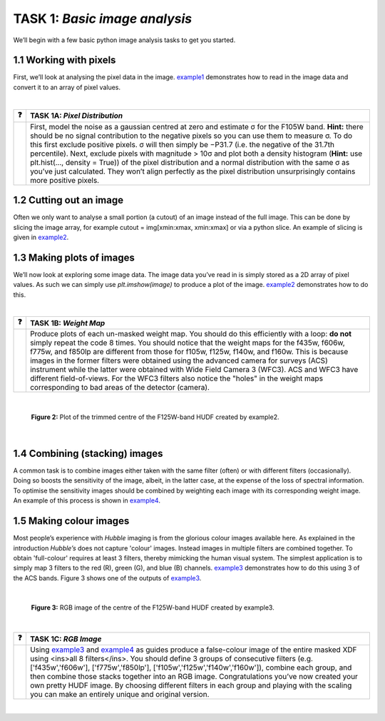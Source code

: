  
=======================
TASK 1:  *Basic image analysis*
=======================
We’ll begin with a few basic python image analysis tasks to get you started.

1.1  Working with pixels
-------------------------
First, we’ll look at analysing the pixel data in the image. `example1 </Examples/example1.ipynb>`_ demonstrates how to read in the image data and convert it to an array of pixel values.

|

========  ========
❓         **TASK 1A:** *Pixel Distribution*
========  ========
|         First, model the noise as a gaussian centred at zero and estimate σ for the F105W band. **Hint:** there should be no signal contribution to the negative   pixels so you can use them to measure σ. To do this first exclude positive pixels. σ will then simply be −P31.7 (i.e. the negative of the 31.7th percentile). Next, exclude pixels with magnitude > 10σ and plot both a density histogram (**Hint:** use plt.hist(..., density = True)) of the pixel distribution and a normal distribution with the same σ as you’ve just calculated. They won’t align perfectly as the pixel distribution unsurprisingly contains more positive pixels.
========  ========

1.2  Cutting out an image
-------------------------
Often we only want to analyse a small portion (a cutout) of an image instead of the full image. This can be done by slicing the image array, for example cutout = img[xmin:xmax, xmin:xmax] or via a python slice. An example of slicing is given in `example2 </Examples/example2.ipynb>`_.
  
  
1.3  Making plots of images
---------------------------
We’ll now look at exploring some image data. The image data you’ve read in is simply stored as a 2D array of pixel values. As such we can simply use *plt.imshow(image)* to produce a plot of the image. `example2 </Examples/example2.ipynb>`_ demonstrates how to do this.

|

========  ========
❓         **TASK 1B:** *Weight Map*
========  ========
|         Produce plots of each un-masked weight map. You should do this efficiently with a loop: **do not** simply repeat the code 8 times. You should notice that the weight maps for the f435w, f606w, f775w, and f850lp are different from those for f105w, f125w, f140w, and f160w. This is because images in the former filters were obtained using the advanced camera for surveys (ACS) instrument while the latter were obtained with Wide Field Camera 3 (WFC3). ACS and WFC3 have different field-of-views. For the WFC3 filters also notice the "holes" in the weight maps corresponding to bad areas of the detector (camera). 
========  ========

|

.. figure:: /Images/XDF_centre_f125w.jpg
   :width: 300
   :alt: Figure 2

   **Figure 2:** Plot of the trimmed centre of the F125W-band HUDF created by example2.

|

1.4  Combining (stacking) images
---------------------------------
A common task is to combine images either taken with the same filter (often) or with different filters (occasionally). Doing so boosts the sensitivity of the image, albeit, in the latter case, at the expense of the loss of spectral information. To optimise the sensitivity images should be combined by weighting each image with its corresponding weight image. An example of this process is shown in `example4 </Examples/example4.ipynb>`_.
  
1.5  Making colour images
--------------------------
Most people’s experience with *Hubble* imaging is from the glorious colour images available here. As explained in the introduction *Hubble’s* does not capture 'colour' images. Instead images in multiple filters are combined together. To obtain 'full-colour' requires at least 3 filters, thereby mimicking the human visual system. The simplest application is to simply map 3 filters to the red (R), green (G), and blue (B) channels. `example3 </Examples/example3.ipynb>`_ demonstrates how to do this using 3 of the ACS bands. Figure 3 shows one of the outputs of `example3 </Examples/example3.ipynb>`_.

|

.. figure:: /Images/XDF_centre_rgb.jpg 
   :width: 300
   :alt: Figure 3
   
   **Figure 3:** RGB image of the centre of the F125W-band HUDF created by example3.

|

========  ========
❓         **TASK 1C:** *RGB Image*
========  ========
|         Using `example3 </Examples/example3.ipynb>`_ and `example4 </Examples/example4.ipynb>`_ as guides produce a false-colour image of the entire masked XDF using <ins>all 8 filters</ins>. You should define 3 groups of consecutive filters (e.g. ['f435w','f606w'], ['f775w','f850lp'], ['f105w','f125w','f140w','f160w']), combine each group, and then combine those stacks together into an RGB image. Congratulations you’ve now created your own pretty HUDF image. By choosing different filters in each group and playing with the scaling you can make an entirely unique and original version.
========  ========

|
